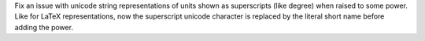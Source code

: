 Fix an issue with unicode string representations of units shown as
superscripts (like degree) when raised to some power. Like for
LaTeX representations, now the superscript unicode character is
replaced by the literal short name before adding the power.
